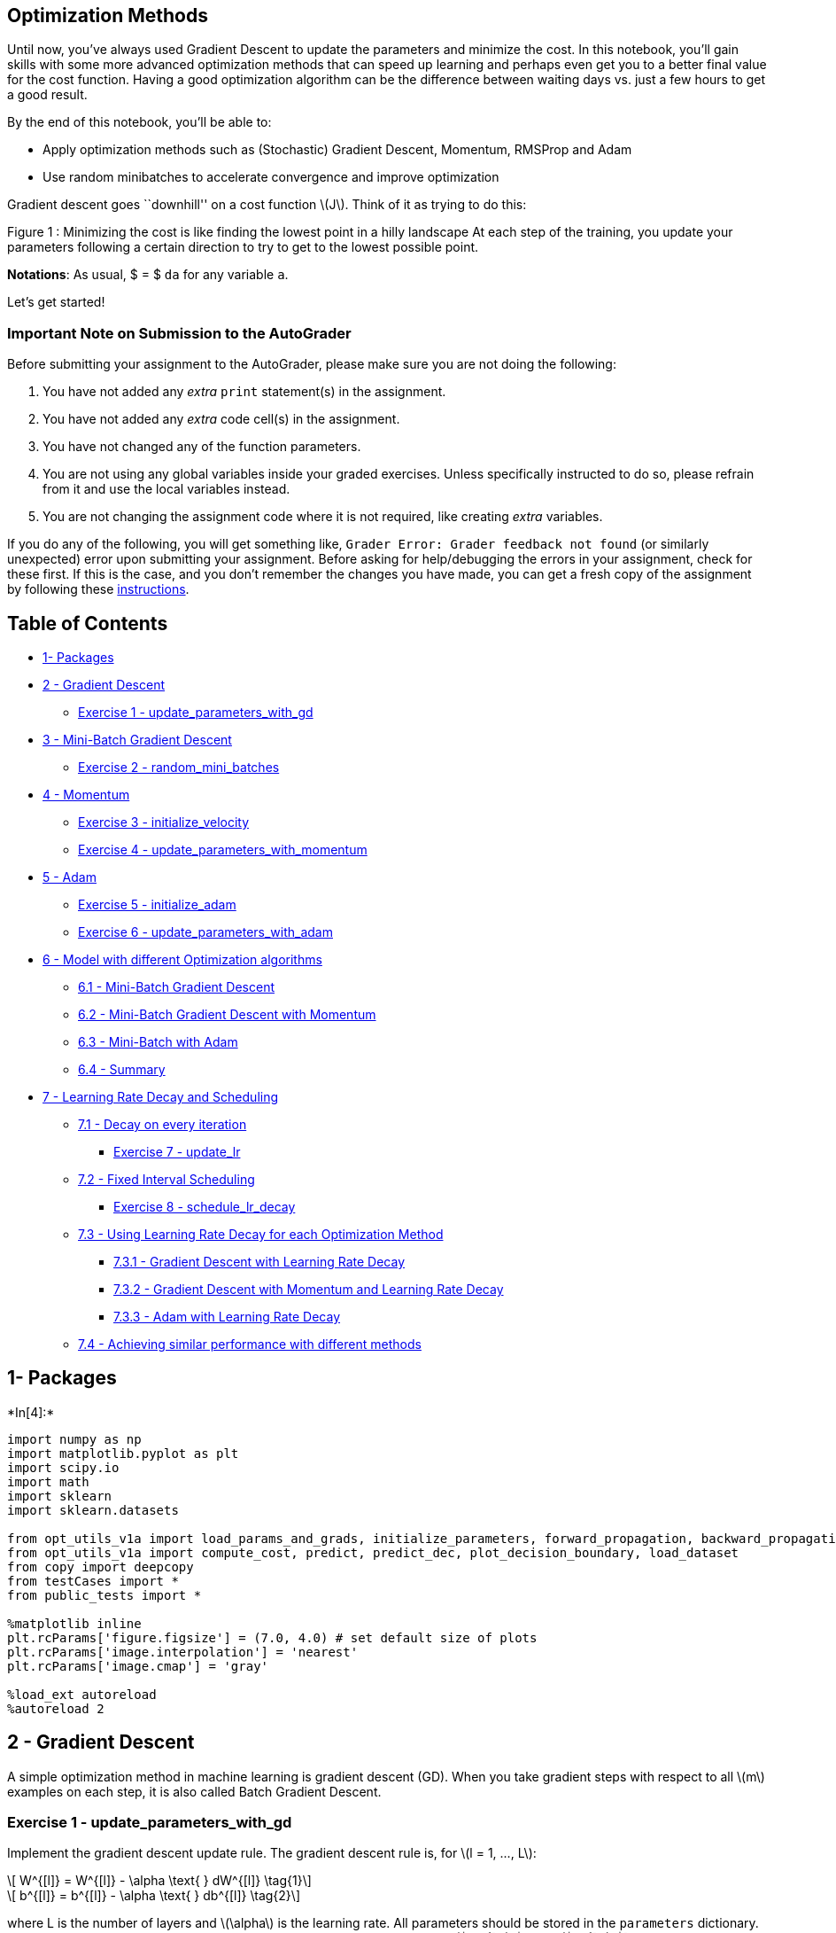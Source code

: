 == Optimization Methods

Until now, you’ve always used Gradient Descent to update the parameters
and minimize the cost. In this notebook, you’ll gain skills with some
more advanced optimization methods that can speed up learning and
perhaps even get you to a better final value for the cost function.
Having a good optimization algorithm can be the difference between
waiting days vs. just a few hours to get a good result.

By the end of this notebook, you’ll be able to:

* Apply optimization methods such as (Stochastic) Gradient Descent,
Momentum, RMSProp and Adam
* Use random minibatches to accelerate convergence and improve
optimization

Gradient descent goes ``downhill'' on a cost function latexmath:[$J$].
Think of it as trying to do this:

Figure 1 : Minimizing the cost is like finding the lowest point in a
hilly landscape At each step of the training, you update your parameters
following a certain direction to try to get to the lowest possible
point.

*Notations*: As usual, $ = $ `da` for any variable `a`.

Let’s get started!

=== Important Note on Submission to the AutoGrader

Before submitting your assignment to the AutoGrader, please make sure
you are not doing the following:

[arabic]
. You have not added any _extra_ `print` statement(s) in the assignment.
. You have not added any _extra_ code cell(s) in the assignment.
. You have not changed any of the function parameters.
. You are not using any global variables inside your graded exercises.
Unless specifically instructed to do so, please refrain from it and use
the local variables instead.
. You are not changing the assignment code where it is not required,
like creating _extra_ variables.

If you do any of the following, you will get something like,
`Grader Error: Grader feedback not found` (or similarly unexpected)
error upon submitting your assignment. Before asking for help/debugging
the errors in your assignment, check for these first. If this is the
case, and you don’t remember the changes you have made, you can get a
fresh copy of the assignment by following these
https://www.coursera.org/learn/deep-neural-network/supplement/QWEnZ/h-ow-to-refresh-your-workspace[instructions].

== Table of Contents

* link:#1[1- Packages]
* link:#2[2 - Gradient Descent]
** link:#ex-1[Exercise 1 - update_parameters_with_gd]
* link:#3[3 - Mini-Batch Gradient Descent]
** link:#ex-2[Exercise 2 - random_mini_batches]
* link:#4[4 - Momentum]
** link:#ex-3[Exercise 3 - initialize_velocity]
** link:#ex-4[Exercise 4 - update_parameters_with_momentum]
* link:#5[5 - Adam]
** link:#ex-5[Exercise 5 - initialize_adam]
** link:#ex-6[Exercise 6 - update_parameters_with_adam]
* link:#6[6 - Model with different Optimization algorithms]
** link:#6-1[6.1 - Mini-Batch Gradient Descent]
** link:#6-2[6.2 - Mini-Batch Gradient Descent with Momentum]
** link:#6-3[6.3 - Mini-Batch with Adam]
** link:#6-4[6.4 - Summary]
* link:#7[7 - Learning Rate Decay and Scheduling]
** link:#7-1[7.1 - Decay on every iteration]
*** link:#ex-7[Exercise 7 - update_lr]
** link:#7-2[7.2 - Fixed Interval Scheduling]
*** link:#ex-8[Exercise 8 - schedule_lr_decay]
** link:#7-3[7.3 - Using Learning Rate Decay for each Optimization
Method]
*** link:#7-3-1[7.3.1 - Gradient Descent with Learning Rate Decay]
*** link:#7-3-2[7.3.2 - Gradient Descent with Momentum and Learning Rate
Decay]
*** link:#7-3-3[7.3.3 - Adam with Learning Rate Decay]
** link:#7-4[7.4 - Achieving similar performance with different methods]

## 1- Packages


+*In[4]:*+
[source, ipython3]
----
import numpy as np
import matplotlib.pyplot as plt
import scipy.io
import math
import sklearn
import sklearn.datasets

from opt_utils_v1a import load_params_and_grads, initialize_parameters, forward_propagation, backward_propagation
from opt_utils_v1a import compute_cost, predict, predict_dec, plot_decision_boundary, load_dataset
from copy import deepcopy
from testCases import *
from public_tests import *

%matplotlib inline
plt.rcParams['figure.figsize'] = (7.0, 4.0) # set default size of plots
plt.rcParams['image.interpolation'] = 'nearest'
plt.rcParams['image.cmap'] = 'gray'

%load_ext autoreload
%autoreload 2
----

## 2 - Gradient Descent

A simple optimization method in machine learning is gradient descent
(GD). When you take gradient steps with respect to all latexmath:[$m$]
examples on each step, it is also called Batch Gradient Descent.

### Exercise 1 - update_parameters_with_gd

Implement the gradient descent update rule. The gradient descent rule
is, for latexmath:[$l = 1, ..., L$]:

[latexmath]
++++
\[ W^{[l]} = W^{[l]} - \alpha \text{ } dW^{[l]} \tag{1}\]
++++

[latexmath]
++++
\[ b^{[l]} = b^{[l]} - \alpha \text{ } db^{[l]} \tag{2}\]
++++

where L is the number of layers and latexmath:[$\alpha$] is the learning
rate. All parameters should be stored in the `parameters` dictionary.
Note that the iterator `l` starts at 1 in the `for` loop as the first
parameters are latexmath:[$W^{[1]}$] and latexmath:[$b^{[1]}$].


+*In[5]:*+
[source, ipython3]
----
# GRADED FUNCTION: update_parameters_with_gd

def update_parameters_with_gd(parameters, grads, learning_rate):
    """
    Update parameters using one step of gradient descent
    
    Arguments:
    parameters -- python dictionary containing your parameters to be updated:
                    parameters['W' + str(l)] = Wl
                    parameters['b' + str(l)] = bl
    grads -- python dictionary containing your gradients to update each parameters:
                    grads['dW' + str(l)] = dWl
                    grads['db' + str(l)] = dbl
    learning_rate -- the learning rate, scalar.
    
    Returns:
    parameters -- python dictionary containing your updated parameters 
    """
    L = len(parameters) // 2 # number of layers in the neural networks

    # Update rule for each parameter
    for l in range(1, L + 1):
        # (approx. 2 lines)
        # parameters["W" + str(l)] =  
        # parameters["b" + str(l)] = 
        # YOUR CODE STARTS HERE
        parameters["W" + str(l)] = parameters["W" + str(l)] -learning_rate*grads['dW' + str(l)]
        parameters["b" + str(l)] = parameters['b' + str(l)]-learning_rate*grads['db' + str(l)]
        
        # YOUR CODE ENDS HERE
    return parameters
----


+*In[6]:*+
[source, ipython3]
----
parameters, grads, learning_rate = update_parameters_with_gd_test_case()
learning_rate = 0.01
parameters = update_parameters_with_gd(parameters, grads, learning_rate)

print("W1 =\n" + str(parameters["W1"]))
print("b1 =\n" + str(parameters["b1"]))
print("W2 =\n" + str(parameters["W2"]))
print("b2 =\n" + str(parameters["b2"]))

update_parameters_with_gd_test(update_parameters_with_gd)
----


+*Out[6]:*+
----
W1 =
[[ 1.63312395 -0.61217855 -0.5339999 ]
 [-1.06196243  0.85396039 -2.3105546 ]]
b1 =
[[ 1.73978682]
 [-0.77021546]]
W2 =
[[ 0.32587637 -0.24814147]
 [ 1.47146563 -2.05746183]
 [-0.32772076 -0.37713775]]
b2 =
[[ 1.13773698]
 [-1.09301954]
 [-0.16397615]]
[92mAll tests passed
----

A variant of this is Stochastic Gradient Descent (SGD), which is
equivalent to mini-batch gradient descent, where each mini-batch has
just 1 example. The update rule that you have just implemented does not
change. What changes is that you would be computing gradients on just
one training example at a time, rather than on the whole training set.
The code examples below illustrate the difference between stochastic
gradient descent and (batch) gradient descent.

* *(Batch) Gradient Descent*:

[source,python]
----
X = data_input
Y = labels
m = X.shape[1]  # Number of training examples
parameters = initialize_parameters(layers_dims)
for i in range(0, num_iterations):
    # Forward propagation
    a, caches = forward_propagation(X, parameters)
    # Compute cost
    cost_total = compute_cost(a, Y)  # Cost for m training examples
    # Backward propagation
    grads = backward_propagation(a, caches, parameters)
    # Update parameters
    parameters = update_parameters(parameters, grads)
    # Compute average cost
    cost_avg = cost_total / m
        
----

* *Stochastic Gradient Descent*:

[source,python]
----
X = data_input
Y = labels
m = X.shape[1]  # Number of training examples
parameters = initialize_parameters(layers_dims)
for i in range(0, num_iterations):
    cost_total = 0
    for j in range(0, m):
        # Forward propagation
        a, caches = forward_propagation(X[:,j], parameters)
        # Compute cost
        cost_total += compute_cost(a, Y[:,j])  # Cost for one training example
        # Backward propagation
        grads = backward_propagation(a, caches, parameters)
        # Update parameters
        parameters = update_parameters(parameters, grads)
    # Compute average cost
    cost_avg = cost_total / m
----

In Stochastic Gradient Descent, you use only 1 training example before
updating the gradients. When the training set is large, SGD can be
faster. But the parameters will ``oscillate'' toward the minimum rather
than converge smoothly. Here’s what that looks like:

Figure 1 : SGD vs GD ``+'' denotes a minimum of the cost. SGD leads to
many oscillations to reach convergence, but each step is a lot faster to
compute for SGD than it is for GD, as it uses only one training example
(vs. the whole batch for GD).

*Note* also that implementing SGD requires 3 for-loops in total: 1. Over
the number of iterations 2. Over the latexmath:[$m$] training examples
3. Over the layers (to update all parameters, from
latexmath:[$(W^{[1]},b^{[1]})$] to latexmath:[$(W^{[L]},b^{[L]})$])

In practice, you’ll often get faster results if you don’t use the entire
training set, or just one training example, to perform each update.
Mini-batch gradient descent uses an intermediate number of examples for
each step. With mini-batch gradient descent, you loop over the
mini-batches instead of looping over individual training examples.

Figure 2 : SGD vs Mini-Batch GD ``+'' denotes a minimum of the cost.
Using mini-batches in your optimization algorithm often leads to faster
optimization.

## 3 - Mini-Batch Gradient Descent

Now you’ll build some mini-batches from the training set (X, Y).

There are two steps: - *Shuffle*: Create a shuffled version of the
training set (X, Y) as shown below. Each column of X and Y represents a
training example. Note that the random shuffling is done synchronously
between X and Y. Such that after the shuffling the latexmath:[$i^{th}$]
column of X is the example corresponding to the latexmath:[$i^{th}$]
label in Y. The shuffling step ensures that examples will be split
randomly into different mini-batches.

* *Partition*: Partition the shuffled (X, Y) into mini-batches of size
`mini_batch_size` (here 64). Note that the number of training examples
is not always divisible by `mini_batch_size`. The last mini batch might
be smaller, but you don’t need to worry about this. When the final
mini-batch is smaller than the full `mini_batch_size`, it will look like
this:

### Exercise 2 - random_mini_batches

Implement `random_mini_batches`. The shuffling part has already been
coded for you! To help with the partitioning step, you’ve been provided
the following code that selects the indexes for the latexmath:[$1^{st}$]
and latexmath:[$2^{nd}$] mini-batches:

[source,python]
----
first_mini_batch_X = shuffled_X[:, 0 : mini_batch_size]
second_mini_batch_X = shuffled_X[:, mini_batch_size : 2 * mini_batch_size]
...
----

Note that the last mini-batch might end up smaller than
`mini_batch_size=64`. Let latexmath:[$\lfloor s \rfloor$] represents
latexmath:[$s$] rounded down to the nearest integer (this is
`math.floor(s)` in Python). If the total number of examples is not a
multiple of `mini_batch_size=64` then there will be
latexmath:[$\left\lfloor \frac{m}{mini\_batch\_size}\right\rfloor$]
mini-batches with a full 64 examples, and the number of examples in the
final mini-batch will be
latexmath:[$\left(m-mini_\_batch_\_size \times \left\lfloor \frac{m}{mini\_batch\_size}\right\rfloor\right)$].

*Hint:*

[latexmath]
++++
\[mini\_batch\_X = shuffled\_X[:, i : j]\]
++++

Think of a way in which you can use the for loop variable `k` help you
increment `i` and `j` in multiples of mini_batch_size.

As an example, if you want to increment in multiples of 3, you could the
following:

[source,python]
----
n = 3
for k in (0 , 5):
    print(k * n)
----


+*In[11]:*+
[source, ipython3]
----
# GRADED FUNCTION: random_mini_batches

def random_mini_batches(X, Y, mini_batch_size = 64, seed = 0):
    """
    Creates a list of random minibatches from (X, Y)
    
    Arguments:
    X -- input data, of shape (input size, number of examples)
    Y -- true "label" vector (1 for blue dot / 0 for red dot), of shape (1, number of examples)
    mini_batch_size -- size of the mini-batches, integer
    
    Returns:
    mini_batches -- list of synchronous (mini_batch_X, mini_batch_Y)
    """
    
    np.random.seed(seed)            # To make your "random" minibatches the same as ours
    m = X.shape[1]                  # number of training examples
    mini_batches = []
        
    # Step 1: Shuffle (X, Y)
    permutation = list(np.random.permutation(m))
    shuffled_X = X[:, permutation]
    shuffled_Y = Y[:, permutation].reshape((1, m))
    
    inc = mini_batch_size

    # Step 2 - Partition (shuffled_X, shuffled_Y).
    # Cases with a complete mini batch size only i.e each of 64 examples.
    num_complete_minibatches = math.floor(m / mini_batch_size) # number of mini batches of size mini_batch_size in your partitionning
    for k in range(0, num_complete_minibatches):
        # (approx. 2 lines)
        # mini_batch_X =  
        # mini_batch_Y =
        # YOUR CODE STARTS HERE
        mini_batch_X = shuffled_X[:,(k*inc):((k+1)*inc)] 
        mini_batch_Y = shuffled_Y[:,(k*inc):((k+1)*inc)]
        
        # YOUR CODE ENDS HERE
        mini_batch = (mini_batch_X, mini_batch_Y)
        mini_batches.append(mini_batch)
    
    # For handling the end case (last mini-batch < mini_batch_size i.e less than 64)
    if m % mini_batch_size != 0:
        #(approx. 2 lines)
        # mini_batch_X =
        # mini_batch_Y =
        # YOUR CODE STARTS HERE
        mini_batch_X = shuffled_X[:,inc*(num_complete_minibatches):m]
        mini_batch_Y = shuffled_Y[:,inc*(num_complete_minibatches):m]
        # YOUR CODE ENDS HERE
        mini_batch = (mini_batch_X, mini_batch_Y)
        mini_batches.append(mini_batch)
    
    return mini_batches
----


+*In[12]:*+
[source, ipython3]
----
np.random.seed(1)
mini_batch_size = 64
nx = 12288
m = 148
X = np.array([x for x in range(nx * m)]).reshape((m, nx)).T
Y = np.random.randn(1, m) < 0.5

mini_batches = random_mini_batches(X, Y, mini_batch_size)
n_batches = len(mini_batches)

assert n_batches == math.ceil(m / mini_batch_size), f"Wrong number of mini batches. {n_batches} != {math.ceil(m / mini_batch_size)}"
for k in range(n_batches - 1):
    assert mini_batches[k][0].shape == (nx, mini_batch_size), f"Wrong shape in {k} mini batch for X"
    assert mini_batches[k][1].shape == (1, mini_batch_size), f"Wrong shape in {k} mini batch for Y"
    assert np.sum(np.sum(mini_batches[k][0] - mini_batches[k][0][0], axis=0)) == ((nx * (nx - 1) / 2 ) * mini_batch_size), "Wrong values. It happens if the order of X rows(features) changes"
if ( m % mini_batch_size > 0):
    assert mini_batches[n_batches - 1][0].shape == (nx, m % mini_batch_size), f"Wrong shape in the last minibatch. {mini_batches[n_batches - 1][0].shape} != {(nx, m % mini_batch_size)}"

assert np.allclose(mini_batches[0][0][0][0:3], [294912,  86016, 454656]), "Wrong values. Check the indexes used to form the mini batches"
assert np.allclose(mini_batches[-1][0][-1][0:3], [1425407, 1769471, 897023]), "Wrong values. Check the indexes used to form the mini batches"

print("\033[92mAll tests passed!")
----


+*Out[12]:*+
----
[92mAll tests passed!
----


+*In[13]:*+
[source, ipython3]
----
t_X, t_Y, mini_batch_size = random_mini_batches_test_case()
mini_batches = random_mini_batches(t_X, t_Y, mini_batch_size)

print ("shape of the 1st mini_batch_X: " + str(mini_batches[0][0].shape))
print ("shape of the 2nd mini_batch_X: " + str(mini_batches[1][0].shape))
print ("shape of the 3rd mini_batch_X: " + str(mini_batches[2][0].shape))
print ("shape of the 1st mini_batch_Y: " + str(mini_batches[0][1].shape))
print ("shape of the 2nd mini_batch_Y: " + str(mini_batches[1][1].shape)) 
print ("shape of the 3rd mini_batch_Y: " + str(mini_batches[2][1].shape))
print ("mini batch sanity check: " + str(mini_batches[0][0][0][0:3]))

random_mini_batches_test(random_mini_batches)
----


+*Out[13]:*+
----
shape of the 1st mini_batch_X: (12288, 64)
shape of the 2nd mini_batch_X: (12288, 64)
shape of the 3rd mini_batch_X: (12288, 20)
shape of the 1st mini_batch_Y: (1, 64)
shape of the 2nd mini_batch_Y: (1, 64)
shape of the 3rd mini_batch_Y: (1, 20)
mini batch sanity check: [ 0.90085595 -0.7612069   0.2344157 ]
[92m All tests passed.
----

*What you should remember*: - Shuffling and Partitioning are the two
steps required to build mini-batches - Powers of two are often chosen to
be the mini-batch size, e.g., 16, 32, 64, 128.

## 4 - Momentum

Because mini-batch gradient descent makes a parameter update after
seeing just a subset of examples, the direction of the update has some
variance, and so the path taken by mini-batch gradient descent will
``oscillate'' toward convergence. Using momentum can reduce these
oscillations.

Momentum takes into account the past gradients to smooth out the update.
The `direction' of the previous gradients is stored in the variable
latexmath:[$v$]. Formally, this will be the exponentially weighted
average of the gradient on previous steps. You can also think of
latexmath:[$v$] as the ``velocity'' of a ball rolling downhill, building
up speed (and momentum) according to the direction of the gradient/slope
of the hill.

Figure 3 : The red arrows show the direction taken by one step of
mini-batch gradient descent with momentum. The blue points show the
direction of the gradient (with respect to the current mini-batch) on
each step. Rather than just following the gradient, the gradient is
allowed to influence latexmath:[$v$] and then take a step in the
direction of latexmath:[$v$].

 +
### Exercise 3 - initialize_velocity Initialize the velocity. The
velocity, latexmath:[$v$], is a python dictionary that needs to be
initialized with arrays of zeros. Its keys are the same as those in the
`grads` dictionary, that is: for latexmath:[$l =1,...,L$]:

[source,python]
----
v["dW" + str(l)] = ... #(numpy array of zeros with the same shape as parameters["W" + str(l)])
v["db" + str(l)] = ... #(numpy array of zeros with the same shape as parameters["b" + str(l)])
----

*Note* that the iterator l starts at 1 in the for loop as the first
parameters are v[``dW1''] and v[``db1''] (that’s a ``one'' on the
superscript).


+*In[22]:*+
[source, ipython3]
----
# GRADED FUNCTION: initialize_velocity

def initialize_velocity(parameters):
    """
    Initializes the velocity as a python dictionary with:
                - keys: "dW1", "db1", ..., "dWL", "dbL" 
                - values: numpy arrays of zeros of the same shape as the corresponding gradients/parameters.
    Arguments:
    parameters -- python dictionary containing your parameters.
                    parameters['W' + str(l)] = Wl
                    parameters['b' + str(l)] = bl
    
    Returns:
    v -- python dictionary containing the current velocity.
                    v['dW' + str(l)] = velocity of dWl
                    v['db' + str(l)] = velocity of dbl
    """
    
    L = len(parameters) // 2 # number of layers in the neural networks
    v = {}
    
    # Initialize velocity
    for l in range(1, L + 1):
        # (approx. 2 lines)
        # v["dW" + str(l)] =
        # v["db" + str(l)] =
        # YOUR CODE STARTS HERE
        v["dW" + str(l)] = np.zeros((parameters['W' + str(l)].shape[0],parameters['W' + str(l)].shape[1]))
        v["db" + str(l)] = np.zeros((parameters['b' + str(l)].shape[0],parameters['b' + str(l)].shape[1]))
        
        # YOUR CODE ENDS HERE
        
    return v
----


+*In[23]:*+
[source, ipython3]
----
parameters = initialize_velocity_test_case()

v = initialize_velocity(parameters)
print("v[\"dW1\"] =\n" + str(v["dW1"]))
print("v[\"db1\"] =\n" + str(v["db1"]))
print("v[\"dW2\"] =\n" + str(v["dW2"]))
print("v[\"db2\"] =\n" + str(v["db2"]))

initialize_velocity_test(initialize_velocity)
----


+*Out[23]:*+
----
v["dW1"] =
[[0. 0.]
 [0. 0.]
 [0. 0.]]
v["db1"] =
[[0.]
 [0.]
 [0.]]
v["dW2"] =
[[0. 0. 0.]
 [0. 0. 0.]
 [0. 0. 0.]]
v["db2"] =
[[0.]
 [0.]
 [0.]]
[92m All tests passed.
----

 +
### Exercise 4 - update_parameters_with_momentum

Now, implement the parameters update with momentum. The momentum update
rule is, for latexmath:[$l = 1, ..., L$]:

[latexmath]
++++
\[ \begin{cases}
v_{dW^{[l]}} = \beta v_{dW^{[l]}} + (1 - \beta) dW^{[l]} \\
W^{[l]} = W^{[l]} - \alpha v_{dW^{[l]}}
\end{cases}\tag{3}\]
++++

[latexmath]
++++
\[\begin{cases}
v_{db^{[l]}} = \beta v_{db^{[l]}} + (1 - \beta) db^{[l]} \\
b^{[l]} = b^{[l]} - \alpha v_{db^{[l]}} 
\end{cases}\tag{4}\]
++++

where L is the number of layers, latexmath:[$\beta$] is the momentum and
latexmath:[$\alpha$] is the learning rate. All parameters should be
stored in the `parameters` dictionary. Note that the iterator `l` starts
at 1 in the `for` loop as the first parameters are latexmath:[$W^{[1]}$]
and latexmath:[$b^{[1]}$] (that’s a ``one'' on the superscript).


+*In[24]:*+
[source, ipython3]
----
# GRADED FUNCTION: update_parameters_with_momentum

def update_parameters_with_momentum(parameters, grads, v, beta, learning_rate):
    """
    Update parameters using Momentum
    
    Arguments:
    parameters -- python dictionary containing your parameters:
                    parameters['W' + str(l)] = Wl
                    parameters['b' + str(l)] = bl
    grads -- python dictionary containing your gradients for each parameters:
                    grads['dW' + str(l)] = dWl
                    grads['db' + str(l)] = dbl
    v -- python dictionary containing the current velocity:
                    v['dW' + str(l)] = ...
                    v['db' + str(l)] = ...
    beta -- the momentum hyperparameter, scalar
    learning_rate -- the learning rate, scalar
    
    Returns:
    parameters -- python dictionary containing your updated parameters 
    v -- python dictionary containing your updated velocities
    """

    L = len(parameters) // 2 # number of layers in the neural networks
    
    # Momentum update for each parameter
    for l in range(1, L + 1):
        
        # (approx. 4 lines)
        # compute velocities
        # v["dW" + str(l)] = ...
        # v["db" + str(l)] = ...
        # update parameters
        # parameters["W" + str(l)] = ...
        # parameters["b" + str(l)] = ...
        # YOUR CODE STARTS HERE
        
        v["dW" + str(l)] = beta*v["dW" + str(l)]+(1-beta)*grads['dW' + str(l)]
        v["db" + str(l)] = beta*v["db" + str(l)]+(1-beta)*grads['db' + str(l)]
        
        parameters["W" + str(l)] = parameters["W" + str(l)]-learning_rate*v["dW" + str(l)]
        parameters["b" + str(l)] = parameters["b" + str(l)]-learning_rate*v["db" + str(l)]
        # YOUR CODE ENDS HERE
        
    return parameters, v
----


+*In[25]:*+
[source, ipython3]
----
parameters, grads, v = update_parameters_with_momentum_test_case()

parameters, v = update_parameters_with_momentum(parameters, grads, v, beta = 0.9, learning_rate = 0.01)
print("W1 = \n" + str(parameters["W1"]))
print("b1 = \n" + str(parameters["b1"]))
print("W2 = \n" + str(parameters["W2"]))
print("b2 = \n" + str(parameters["b2"]))
print("v[\"dW1\"] = \n" + str(v["dW1"]))
print("v[\"db1\"] = \n" + str(v["db1"]))
print("v[\"dW2\"] = \n" + str(v["dW2"]))
print("v[\"db2\"] = v" + str(v["db2"]))

update_parameters_with_momentum_test(update_parameters_with_momentum)
----


+*Out[25]:*+
----
W1 = 
[[ 1.62522322 -0.61179863 -0.52875457]
 [-1.071868    0.86426291 -2.30244029]]
b1 = 
[[ 1.74430927]
 [-0.76210776]]
W2 = 
[[ 0.31972282 -0.24924749]
 [ 1.46304371 -2.05987282]
 [-0.32294756 -0.38336269]]
b2 = 
[[ 1.1341662 ]
 [-1.09920409]
 [-0.171583  ]]
v["dW1"] = 
[[-0.08778584  0.00422137  0.05828152]
 [-0.11006192  0.11447237  0.09015907]]
v["db1"] = 
[[0.05024943]
 [0.09008559]]
v["dW2"] = 
[[-0.06837279 -0.01228902]
 [-0.09357694 -0.02678881]
 [ 0.05303555 -0.06916608]]
v["db2"] = v[[-0.03967535]
 [-0.06871727]
 [-0.08452056]]
[92m All tests passed.
----

*Note that*: - The velocity is initialized with zeros. So the algorithm
will take a few iterations to ``build up'' velocity and start to take
bigger steps. - If latexmath:[$\beta = 0$], then this just becomes
standard gradient descent without momentum.

*How do you choose latexmath:[$\beta$]?*

* The larger the momentum latexmath:[$\beta$] is, the smoother the
update, because it takes the past gradients into account more. But if
latexmath:[$\beta$] is too big, it could also smooth out the updates too
much.
* Common values for latexmath:[$\beta$] range from 0.8 to 0.999. If you
don’t feel inclined to tune this, latexmath:[$\beta = 0.9$] is often a
reasonable default.
* Tuning the optimal latexmath:[$\beta$] for your model might require
trying several values to see what works best in terms of reducing the
value of the cost function latexmath:[$J$].

*What you should remember*: - Momentum takes past gradients into account
to smooth out the steps of gradient descent. It can be applied with
batch gradient descent, mini-batch gradient descent or stochastic
gradient descent. - You have to tune a momentum hyperparameter
latexmath:[$\beta$] and a learning rate latexmath:[$\alpha$].

 +
## 5 - Adam

Adam is one of the most effective optimization algorithms for training
neural networks. It combines ideas from RMSProp (described in lecture)
and Momentum.

*How does Adam work?* 1. It calculates an exponentially weighted average
of past gradients, and stores it in variables latexmath:[$v$] (before
bias correction) and latexmath:[$v^{corrected}$] (with bias correction).
2. It calculates an exponentially weighted average of the squares of the
past gradients, and stores it in variables latexmath:[$s$] (before bias
correction) and latexmath:[$s^{corrected}$] (with bias correction). 3.
It updates parameters in a direction based on combining information from
``1'' and ``2''.

The update rule is, for latexmath:[$l = 1, ..., L$]:

[latexmath]
++++
\[\begin{cases}
v_{dW^{[l]}} = \beta_1 v_{dW^{[l]}} + (1 - \beta_1) \frac{\partial \mathcal{J} }{ \partial W^{[l]} } \\
v^{corrected}_{dW^{[l]}} = \frac{v_{dW^{[l]}}}{1 - (\beta_1)^t} \\
s_{dW^{[l]}} = \beta_2 s_{dW^{[l]}} + (1 - \beta_2) (\frac{\partial \mathcal{J} }{\partial W^{[l]} })^2 \\
s^{corrected}_{dW^{[l]}} = \frac{s_{dW^{[l]}}}{1 - (\beta_2)^t} \\
W^{[l]} = W^{[l]} - \alpha \frac{v^{corrected}_{dW^{[l]}}}{\sqrt{s^{corrected}_{dW^{[l]}}} + \varepsilon}
\end{cases}\]
++++
where: - t counts the number of steps taken of Adam - L is the number of
layers - latexmath:[$\beta_1$] and latexmath:[$\beta_2$] are
hyperparameters that control the two exponentially weighted averages. -
latexmath:[$\alpha$] is the learning rate - latexmath:[$\varepsilon$] is
a very small number to avoid dividing by zero

As usual, all parameters are stored in the `parameters` dictionary

 +
### Exercise 5 - initialize_adam

Initialize the Adam variables latexmath:[$v, s$] which keep track of the
past information.

*Instruction*: The variables latexmath:[$v, s$] are python dictionaries
that need to be initialized with arrays of zeros. Their keys are the
same as for `grads`, that is: for latexmath:[$l = 1, ..., L$]:

[source,python]
----
v["dW" + str(l)] = ... #(numpy array of zeros with the same shape as parameters["W" + str(l)])
v["db" + str(l)] = ... #(numpy array of zeros with the same shape as parameters["b" + str(l)])
s["dW" + str(l)] = ... #(numpy array of zeros with the same shape as parameters["W" + str(l)])
s["db" + str(l)] = ... #(numpy array of zeros with the same shape as parameters["b" + str(l)])
----


+*In[28]:*+
[source, ipython3]
----
# GRADED FUNCTION: initialize_adam

def initialize_adam(parameters) :
    """
    Initializes v and s as two python dictionaries with:
                - keys: "dW1", "db1", ..., "dWL", "dbL" 
                - values: numpy arrays of zeros of the same shape as the corresponding gradients/parameters.
    
    Arguments:
    parameters -- python dictionary containing your parameters.
                    parameters["W" + str(l)] = Wl
                    parameters["b" + str(l)] = bl
    
    Returns: 
    v -- python dictionary that will contain the exponentially weighted average of the gradient. Initialized with zeros.
                    v["dW" + str(l)] = ...
                    v["db" + str(l)] = ...
    s -- python dictionary that will contain the exponentially weighted average of the squared gradient. Initialized with zeros.
                    s["dW" + str(l)] = ...
                    s["db" + str(l)] = ...

    """
    
    L = len(parameters) // 2 # number of layers in the neural networks
    v = {}
    s = {}
    
    # Initialize v, s. Input: "parameters". Outputs: "v, s".
    for l in range(1, L + 1):
    # (approx. 4 lines)
        # v["dW" + str(l)] = ...
        # v["db" + str(l)] = ...
        # s["dW" + str(l)] = ...
        # s["db" + str(l)] = ...
    # YOUR CODE STARTS HERE
        v["dW" + str(l)] = np.zeros((parameters['W' + str(l)].shape[0],parameters['W' + str(l)].shape[1])) 
        v["db" + str(l)] = np.zeros((parameters['b' + str(l)].shape[0],parameters['b' + str(l)].shape[1]))
        s["dW" + str(l)] = np.zeros((parameters['W' + str(l)].shape[0],parameters['W' + str(l)].shape[1]))
        s["db" + str(l)] = np.zeros((parameters['b' + str(l)].shape[0],parameters['b' + str(l)].shape[1]))
    
    # YOUR CODE ENDS HERE
    
    return v, s
----


+*In[29]:*+
[source, ipython3]
----
parameters = initialize_adam_test_case()

v, s = initialize_adam(parameters)
print("v[\"dW1\"] = \n" + str(v["dW1"]))
print("v[\"db1\"] = \n" + str(v["db1"]))
print("v[\"dW2\"] = \n" + str(v["dW2"]))
print("v[\"db2\"] = \n" + str(v["db2"]))
print("s[\"dW1\"] = \n" + str(s["dW1"]))
print("s[\"db1\"] = \n" + str(s["db1"]))
print("s[\"dW2\"] = \n" + str(s["dW2"]))
print("s[\"db2\"] = \n" + str(s["db2"]))

initialize_adam_test(initialize_adam)
----


+*Out[29]:*+
----
v["dW1"] = 
[[0. 0. 0.]
 [0. 0. 0.]]
v["db1"] = 
[[0.]
 [0.]]
v["dW2"] = 
[[0. 0.]
 [0. 0.]
 [0. 0.]]
v["db2"] = 
[[0.]
 [0.]
 [0.]]
s["dW1"] = 
[[0. 0. 0.]
 [0. 0. 0.]]
s["db1"] = 
[[0.]
 [0.]]
s["dW2"] = 
[[0. 0.]
 [0. 0.]
 [0. 0.]]
s["db2"] = 
[[0.]
 [0.]
 [0.]]
[92m All tests passed.
----

 +
### Exercise 6 - update_parameters_with_adam

Now, implement the parameters update with Adam. Recall the general
update rule is, for latexmath:[$l = 1, ..., L$]:

[latexmath]
++++
\[\begin{cases}
v_{dW^{[l]}} = \beta_1 v_{dW^{[l]}} + (1 - \beta_1) \frac{\partial \mathcal{J} }{ \partial W^{[l]} } \\
v^{corrected}_{dW^{[l]}} = \frac{v_{dW^{[l]}}}{1 - (\beta_1)^t} \\
s_{dW^{[l]}} = \beta_2 s_{dW^{[l]}} + (1 - \beta_2) (\frac{\partial \mathcal{J} }{\partial W^{[l]} })^2 \\
s^{corrected}_{dW^{[l]}} = \frac{s_{dW^{[l]}}}{1 - (\beta_2)^t} \\
W^{[l]} = W^{[l]} - \alpha \frac{v^{corrected}_{dW^{[l]}}}{\sqrt{s^{corrected}_{dW^{[l]}}} + \varepsilon}
\end{cases}\]
++++

*Note* that the iterator `l` starts at 1 in the `for` loop as the first
parameters are latexmath:[$W^{[1]}$] and latexmath:[$b^{[1]}$].


+*In[32]:*+
[source, ipython3]
----
# GRADED FUNCTION: update_parameters_with_adam

def update_parameters_with_adam(parameters, grads, v, s, t, learning_rate = 0.01,
                                beta1 = 0.9, beta2 = 0.999,  epsilon = 1e-8):
    """
    Update parameters using Adam
    
    Arguments:
    parameters -- python dictionary containing your parameters:
                    parameters['W' + str(l)] = Wl
                    parameters['b' + str(l)] = bl
    grads -- python dictionary containing your gradients for each parameters:
                    grads['dW' + str(l)] = dWl
                    grads['db' + str(l)] = dbl
    v -- Adam variable, moving average of the first gradient, python dictionary
    s -- Adam variable, moving average of the squared gradient, python dictionary
    t -- Adam variable, counts the number of taken steps
    learning_rate -- the learning rate, scalar.
    beta1 -- Exponential decay hyperparameter for the first moment estimates 
    beta2 -- Exponential decay hyperparameter for the second moment estimates 
    epsilon -- hyperparameter preventing division by zero in Adam updates

    Returns:
    parameters -- python dictionary containing your updated parameters 
    v -- Adam variable, moving average of the first gradient, python dictionary
    s -- Adam variable, moving average of the squared gradient, python dictionary
    """
    
    L = len(parameters) // 2                 # number of layers in the neural networks
    v_corrected = {}                         # Initializing first moment estimate, python dictionary
    s_corrected = {}                         # Initializing second moment estimate, python dictionary
    
    # Perform Adam update on all parameters
    for l in range(1, L + 1):
        # Moving average of the gradients. Inputs: "v, grads, beta1". Output: "v".
        # (approx. 2 lines)
        # v["dW" + str(l)] = ...
        # v["db" + str(l)] = ...
        # YOUR CODE STARTS HERE
        v["dW" + str(l)] = beta1*v["dW" + str(l)]+(1-beta1)*grads['dW' + str(l)]
        v["db" + str(l)] = beta1*v["db" + str(l)]+(1-beta1)*grads['db' + str(l)] 
        
        # YOUR CODE ENDS HERE

        # Compute bias-corrected first moment estimate. Inputs: "v, beta1, t". Output: "v_corrected".
        # (approx. 2 lines)
        # v_corrected["dW" + str(l)] = ...
        # v_corrected["db" + str(l)] = ...
        # YOUR CODE STARTS HERE
        v_corrected["dW" + str(l)] = v["dW" + str(l)]/(1-beta1**t)
        v_corrected["db" + str(l)] = v["db" + str(l)]/(1-beta1**t)
        
        # YOUR CODE ENDS HERE

        # Moving average of the squared gradients. Inputs: "s, grads, beta2". Output: "s".
        #(approx. 2 lines)
        # s["dW" + str(l)] = ...
        # s["db" + str(l)] = ...
        # YOUR CODE STARTS HERE
        s["dW" + str(l)] = beta2*s["dW" + str(l)]+(1-beta2)*((grads['dW' + str(l)])**2)
        s["db" + str(l)] = beta2*s["db" + str(l)]+(1-beta2)*((grads['db' + str(l)])**2)
        
        # YOUR CODE ENDS HERE

        # Compute bias-corrected second raw moment estimate. Inputs: "s, beta2, t". Output: "s_corrected".
        # (approx. 2 lines)
        # s_corrected["dW" + str(l)] = ...
        # s_corrected["db" + str(l)] = ...
        # YOUR CODE STARTS HERE
        s_corrected["dW" + str(l)] = s["dW" + str(l)]/(1-beta2**t)
        s_corrected["db" + str(l)] = s["db" + str(l)]/(1-beta2**t)
        
        # YOUR CODE ENDS HERE

        # Update parameters. Inputs: "parameters, learning_rate, v_corrected, s_corrected, epsilon". Output: "parameters".
        # (approx. 2 lines)
        # parameters["W" + str(l)] = ...
        # parameters["b" + str(l)] = ...
        # YOUR CODE STARTS HERE
        parameters["W" + str(l)] = parameters["W" + str(l)]-learning_rate*v_corrected["dW" + str(l)]/(np.sqrt(s_corrected["dW" + str(l)])+epsilon)
        parameters["b" + str(l)] = parameters["b" + str(l)]-learning_rate*v_corrected["db" + str(l)]/(np.sqrt(s_corrected["db" + str(l)])+epsilon)
        
        # YOUR CODE ENDS HERE

    return parameters, v, s, v_corrected, s_corrected
----


+*In[33]:*+
[source, ipython3]
----
parametersi, grads, vi, si, t, learning_rate, beta1, beta2, epsilon = update_parameters_with_adam_test_case()

parameters, v, s, vc, sc  = update_parameters_with_adam(parametersi, grads, vi, si, t, learning_rate, beta1, beta2, epsilon)
print(f"W1 = \n{parameters['W1']}")
print(f"W2 = \n{parameters['W2']}")
print(f"b1 = \n{parameters['b1']}")
print(f"b2 = \n{parameters['b2']}")

update_parameters_with_adam_test(update_parameters_with_adam)

----


+*Out[33]:*+
----
W1 = 
[[ 1.63937725 -0.62327448 -0.54308727]
 [-1.0578897   0.85032154 -2.31657668]]
W2 = 
[[ 0.33400549 -0.23563857]
 [ 1.47715417 -2.04561842]
 [-0.33729882 -0.36908457]]
b1 = 
[[ 1.72995096]
 [-0.7762447 ]]
b2 = 
[[ 1.14852557]
 [-1.08492339]
 [-0.15740527]]
[92mAll tests passed
----

*Expected values:*

....
W1 = 
[[ 1.63937725 -0.62327448 -0.54308727]
 [-1.0578897   0.85032154 -2.31657668]]
W2 = 
[[ 0.33400549 -0.23563857]
 [ 1.47715417 -2.04561842]
 [-0.33729882 -0.36908457]]
b1 = 
[[ 1.72995096]
 [-0.7762447 ]]
b2 = 
[[ 1.14852557]
 [-1.08492339]
 [-0.15740527]]
....

You now have three working optimization algorithms (mini-batch gradient
descent, Momentum, Adam). Let’s implement a model with each of these
optimizers and observe the difference.

 +
## 6 - Model with different Optimization algorithms

Below, you’ll use the following ``moons'' dataset to test the different
optimization methods. (The dataset is named ``moons'' because the data
from each of the two classes looks a bit like a crescent-shaped moon.)


+*In[35]:*+
[source, ipython3]
----
train_X, train_Y = load_dataset()
----


+*Out[35]:*+
----
![png](output_33_0.png)
----

A 3-layer neural network has already been implemented for you! You’ll
train it with: - Mini-batch *Gradient Descent*: it will call your
function: - `update_parameters_with_gd()` - Mini-batch *Momentum*: it
will call your functions: - `initialize_velocity()` and
`update_parameters_with_momentum()` - Mini-batch *Adam*: it will call
your functions: - `initialize_adam()` and
`update_parameters_with_adam()`


+*In[36]:*+
[source, ipython3]
----
def model(X, Y, layers_dims, optimizer, learning_rate = 0.0007, mini_batch_size = 64, beta = 0.9,
          beta1 = 0.9, beta2 = 0.999,  epsilon = 1e-8, num_epochs = 5000, print_cost = True):
    """
    3-layer neural network model which can be run in different optimizer modes.
    
    Arguments:
    X -- input data, of shape (2, number of examples)
    Y -- true "label" vector (1 for blue dot / 0 for red dot), of shape (1, number of examples)
    optimizer -- the optimizer to be passed, gradient descent, momentum or adam
    layers_dims -- python list, containing the size of each layer
    learning_rate -- the learning rate, scalar.
    mini_batch_size -- the size of a mini batch
    beta -- Momentum hyperparameter
    beta1 -- Exponential decay hyperparameter for the past gradients estimates 
    beta2 -- Exponential decay hyperparameter for the past squared gradients estimates 
    epsilon -- hyperparameter preventing division by zero in Adam updates
    num_epochs -- number of epochs
    print_cost -- True to print the cost every 1000 epochs

    Returns:
    parameters -- python dictionary containing your updated parameters 
    """

    L = len(layers_dims)             # number of layers in the neural networks
    costs = []                       # to keep track of the cost
    t = 0                            # initializing the counter required for Adam update
    seed = 10                        # For grading purposes, so that your "random" minibatches are the same as ours
    m = X.shape[1]                   # number of training examples
    
    # Initialize parameters
    parameters = initialize_parameters(layers_dims)

    # Initialize the optimizer
    if optimizer == "gd":
        pass # no initialization required for gradient descent
    elif optimizer == "momentum":
        v = initialize_velocity(parameters)
    elif optimizer == "adam":
        v, s = initialize_adam(parameters)
    
    # Optimization loop
    for i in range(num_epochs):
        
        # Define the random minibatches. We increment the seed to reshuffle differently the dataset after each epoch
        seed = seed + 1
        minibatches = random_mini_batches(X, Y, mini_batch_size, seed)
        cost_total = 0
        
        for minibatch in minibatches:

            # Select a minibatch
            (minibatch_X, minibatch_Y) = minibatch

            # Forward propagation
            a3, caches = forward_propagation(minibatch_X, parameters)

            # Compute cost and add to the cost total
            cost_total += compute_cost(a3, minibatch_Y)

            # Backward propagation
            grads = backward_propagation(minibatch_X, minibatch_Y, caches)

            # Update parameters
            if optimizer == "gd":
                parameters = update_parameters_with_gd(parameters, grads, learning_rate)
            elif optimizer == "momentum":
                parameters, v = update_parameters_with_momentum(parameters, grads, v, beta, learning_rate)
            elif optimizer == "adam":
                t = t + 1 # Adam counter
                parameters, v, s, _, _ = update_parameters_with_adam(parameters, grads, v, s,
                                                               t, learning_rate, beta1, beta2,  epsilon)
        cost_avg = cost_total / m
        
        # Print the cost every 1000 epoch
        if print_cost and i % 1000 == 0:
            print ("Cost after epoch %i: %f" %(i, cost_avg))
        if print_cost and i % 100 == 0:
            costs.append(cost_avg)
                
    # plot the cost
    plt.plot(costs)
    plt.ylabel('cost')
    plt.xlabel('epochs (per 100)')
    plt.title("Learning rate = " + str(learning_rate))
    plt.show()

    return parameters
----

Now, run this 3 layer neural network with each of the 3 optimization
methods.

 +
### 6.1 - Mini-Batch Gradient Descent

Run the following code to see how the model does with mini-batch
gradient descent.


+*In[37]:*+
[source, ipython3]
----
# train 3-layer model
layers_dims = [train_X.shape[0], 5, 2, 1]
parameters = model(train_X, train_Y, layers_dims, optimizer = "gd")

# Predict
predictions = predict(train_X, train_Y, parameters)

# Plot decision boundary
plt.title("Model with Gradient Descent optimization")
axes = plt.gca()
axes.set_xlim([-1.5,2.5])
axes.set_ylim([-1,1.5])
plot_decision_boundary(lambda x: predict_dec(parameters, x.T), train_X, train_Y)
----


+*Out[37]:*+
----
Cost after epoch 0: 0.702405
Cost after epoch 1000: 0.668101
Cost after epoch 2000: 0.635288
Cost after epoch 3000: 0.600491
Cost after epoch 4000: 0.573367

![png](output_37_1.png)

Accuracy: 0.7166666666666667

![png](output_37_3.png)
----

 +
### 6.2 - Mini-Batch Gradient Descent with Momentum

Next, run the following code to see how the model does with momentum.
Because this example is relatively simple, the gains from using momemtum
are small - but for more complex problems you might see bigger gains.


+*In[38]:*+
[source, ipython3]
----
# train 3-layer model
layers_dims = [train_X.shape[0], 5, 2, 1]
parameters = model(train_X, train_Y, layers_dims, beta = 0.9, optimizer = "momentum")

# Predict
predictions = predict(train_X, train_Y, parameters)

# Plot decision boundary
plt.title("Model with Momentum optimization")
axes = plt.gca()
axes.set_xlim([-1.5,2.5])
axes.set_ylim([-1,1.5])
plot_decision_boundary(lambda x: predict_dec(parameters, x.T), train_X, train_Y)
----


+*Out[38]:*+
----
Cost after epoch 0: 0.702413
Cost after epoch 1000: 0.668167
Cost after epoch 2000: 0.635388
Cost after epoch 3000: 0.600591
Cost after epoch 4000: 0.573444

![png](output_39_1.png)

Accuracy: 0.7166666666666667

![png](output_39_3.png)
----

 +
### 6.3 - Mini-Batch with Adam

Finally, run the following code to see how the model does with Adam.


+*In[40]:*+
[source, ipython3]
----
# train 3-layer model
layers_dims = [train_X.shape[0], 5, 2, 1]
parameters = model(train_X, train_Y, layers_dims, optimizer = "adam")

# Predict
predictions = predict(train_X, train_Y, parameters)

# Plot decision boundary
plt.title("Model with Adam optimization")
axes = plt.gca()
axes.set_xlim([-1.5,2.5])
axes.set_ylim([-1,1.5])
plot_decision_boundary(lambda x: predict_dec(parameters, x.T), train_X, train_Y)
----


+*Out[40]:*+
----
Cost after epoch 0: 0.702166
Cost after epoch 1000: 0.167845
Cost after epoch 2000: 0.141316
Cost after epoch 3000: 0.138788
Cost after epoch 4000: 0.136066

![png](output_41_1.png)

Accuracy: 0.9433333333333334

![png](output_41_3.png)
----

 +
### 6.4 - Summary

optimization method

accuracy

cost shape

....
<td>
    Gradient descent
    </td>
    <td>
    >71%
    </td>
    <td>
    smooth
    </td>
<tr>
    <td>
    Momentum
    </td>
    <td>
    >71%
    </td>
    <td>
    smooth
    </td>
</tr>
<tr>
    <td>
    Adam
    </td>
    <td>
    >94%
    </td>
    <td>
    smoother
    </td>
</tr>
....

Momentum usually helps, but given the small learning rate and the
simplistic dataset, its impact is almost negligible.

On the other hand, Adam clearly outperforms mini-batch gradient descent
and Momentum. If you run the model for more epochs on this simple
dataset, all three methods will lead to very good results. However,
you’ve seen that Adam converges a lot faster.

Some advantages of Adam include:

* Relatively low memory requirements (though higher than gradient
descent and gradient descent with momentum)
* Usually works well even with little tuning of hyperparameters (except
latexmath:[$\alpha$])

*References*:

* Adam paper: https://arxiv.org/pdf/1412.6980.pdf

 +
## 7 - Learning Rate Decay and Scheduling

Lastly, the learning rate is another hyperparameter that can help you
speed up learning.

During the first part of training, your model can get away with taking
large steps, but over time, using a fixed value for the learning rate
alpha can cause your model to get stuck in a wide oscillation that never
quite converges. But if you were to slowly reduce your learning rate
alpha over time, you could then take smaller, slower steps that bring
you closer to the minimum. This is the idea behind learning rate decay.

Learning rate decay can be achieved by using either adaptive methods or
pre-defined learning rate schedules.

Now, you’ll apply scheduled learning rate decay to a 3-layer neural
network in three different optimizer modes and see how each one differs,
as well as the effect of scheduling at different epochs.

This model is essentially the same as the one you used before, except in
this one you’ll be able to include learning rate decay. It includes two
new parameters, decay and decay_rate.


+*In[51]:*+
[source, ipython3]
----
def model(X, Y, layers_dims, optimizer, learning_rate = 0.0007, mini_batch_size = 64, beta = 0.9,
          beta1 = 0.9, beta2 = 0.999,  epsilon = 1e-8, num_epochs = 5000, print_cost = True, decay=None, decay_rate=1):
    """
    3-layer neural network model which can be run in different optimizer modes.
    
    Arguments:
    X -- input data, of shape (2, number of examples)
    Y -- true "label" vector (1 for blue dot / 0 for red dot), of shape (1, number of examples)
    layers_dims -- python list, containing the size of each layer
    learning_rate -- the learning rate, scalar.
    mini_batch_size -- the size of a mini batch
    beta -- Momentum hyperparameter
    beta1 -- Exponential decay hyperparameter for the past gradients estimates 
    beta2 -- Exponential decay hyperparameter for the past squared gradients estimates 
    epsilon -- hyperparameter preventing division by zero in Adam updates
    num_epochs -- number of epochs
    print_cost -- True to print the cost every 1000 epochs

    Returns:
    parameters -- python dictionary containing your updated parameters 
    """

    L = len(layers_dims)             # number of layers in the neural networks
    costs = []                       # to keep track of the cost
    t = 0                            # initializing the counter required for Adam update
    seed = 10                        # For grading purposes, so that your "random" minibatches are the same as ours
    m = X.shape[1]                   # number of training examples
    lr_rates = []
    learning_rate0 = learning_rate   # the original learning rate
    
    # Initialize parameters
    parameters = initialize_parameters(layers_dims)

    # Initialize the optimizer
    if optimizer == "gd":
        pass # no initialization required for gradient descent
    elif optimizer == "momentum":
        v = initialize_velocity(parameters)
    elif optimizer == "adam":
        v, s = initialize_adam(parameters)
    
    # Optimization loop
    for i in range(num_epochs):
        
        # Define the random minibatches. We increment the seed to reshuffle differently the dataset after each epoch
        seed = seed + 1
        minibatches = random_mini_batches(X, Y, mini_batch_size, seed)
        cost_total = 0
        
        for minibatch in minibatches:

            # Select a minibatch
            (minibatch_X, minibatch_Y) = minibatch

            # Forward propagation
            a3, caches = forward_propagation(minibatch_X, parameters)

            # Compute cost and add to the cost total
            cost_total += compute_cost(a3, minibatch_Y)

            # Backward propagation
            grads = backward_propagation(minibatch_X, minibatch_Y, caches)

            # Update parameters
            if optimizer == "gd":
                parameters = update_parameters_with_gd(parameters, grads, learning_rate)
            elif optimizer == "momentum":
                parameters, v = update_parameters_with_momentum(parameters, grads, v, beta, learning_rate)
            elif optimizer == "adam":
                t = t + 1 # Adam counter
                parameters, v, s, _, _ = update_parameters_with_adam(parameters, grads, v, s,
                                                               t, learning_rate, beta1, beta2,  epsilon)
        cost_avg = cost_total / m
        if decay:
            learning_rate = decay(learning_rate0, i, decay_rate)
        # Print the cost every 1000 epoch
        if print_cost and i % 1000 == 0:
            print ("Cost after epoch %i: %f" %(i, cost_avg))
            if decay:
                print("learning rate after epoch %i: %f"%(i, learning_rate))
        if print_cost and i % 100 == 0:
            costs.append(cost_avg)
                
    # plot the cost
    plt.plot(costs)
    plt.ylabel('cost')
    plt.xlabel('epochs (per 100)')
    plt.title("Learning rate = " + str(learning_rate))
    plt.show()

    return parameters
----

 +
### 7.1 - Decay on every iteration

For this portion of the assignment, you’ll try one of the pre-defined
schedules for learning rate decay, called exponential learning rate
decay. It takes this mathematical form:

[latexmath]
++++
\[\alpha = \frac{1}{1 + decayRate \times epochNumber} \alpha_{0}\]
++++

 +
### Exercise 7 - update_lr

Calculate the new learning rate using exponential weight decay.


+*In[58]:*+
[source, ipython3]
----
# GRADED FUNCTION: update_lr

def update_lr(learning_rate0, epoch_num, decay_rate):
    """
    Calculates updated the learning rate using exponential weight decay.
    
    Arguments:
    learning_rate0 -- Original learning rate. Scalar
    epoch_num -- Epoch number. Integer
    decay_rate -- Decay rate. Scalar

    Returns:
    learning_rate -- Updated learning rate. Scalar 
    """
    #(approx. 1 line)
    # learning_rate = 
    # YOUR CODE STARTS HERE
    learning_rate = learning_rate0/(1+decay_rate*epoch_num)
    
    # YOUR CODE ENDS HERE
    return learning_rate
----


+*In[59]:*+
[source, ipython3]
----
learning_rate = 0.5
print("Original learning rate: ", learning_rate)
epoch_num = 2
decay_rate = 1
learning_rate_2 = update_lr(learning_rate, epoch_num, decay_rate)

print("Updated learning rate: ", learning_rate_2)

update_lr_test(update_lr)
----


+*Out[59]:*+
----
Original learning rate:  0.5
Updated learning rate:  0.16666666666666666
[92mAll tests passed
----


+*In[61]:*+
[source, ipython3]
----
# train 3-layer model
layers_dims = [train_X.shape[0], 5, 2, 1]
parameters = model(train_X, train_Y, layers_dims, optimizer = "gd",learning_rate = 0.1, num_epochs=5000, decay=update_lr)

# Predict
predictions = predict(train_X, train_Y, parameters)

# Plot decision boundary
plt.title("Model with Gradient Descent optimization")
axes = plt.gca()
axes.set_xlim([-1.5,2.5])
axes.set_ylim([-1,1.5])
plot_decision_boundary(lambda x: predict_dec(parameters, x.T), train_X, train_Y)
----


+*Out[61]:*+
----
Cost after epoch 0: 0.701091
learning rate after epoch 0: 0.100000
Cost after epoch 1000: 0.661884
learning rate after epoch 1000: 0.000100
Cost after epoch 2000: 0.658620
learning rate after epoch 2000: 0.000050
Cost after epoch 3000: 0.656765
learning rate after epoch 3000: 0.000033
Cost after epoch 4000: 0.655486
learning rate after epoch 4000: 0.000025

![png](output_49_1.png)

Accuracy: 0.6533333333333333

![png](output_49_3.png)
----

Notice that if you set the decay to occur at every iteration, the
learning rate goes to zero too quickly - even if you start with a higher
learning rate.

Epoch Number

Learning Rate

Cost

0

0.100000

0.701091

1000

0.000100

0.661884

2000

0.000050

0.658620

3000

0.000033

0.656765

4000

0.000025

0.655486

5000

0.000020

0.654514

When you’re training for a few epoch this doesn’t cause a lot of
troubles, but when the number of epochs is large the optimization
algorithm will stop updating. One common fix to this issue is to decay
the learning rate every few steps. This is called fixed interval
scheduling.

### 7.2 - Fixed Interval Scheduling

You can help prevent the learning rate speeding to zero too quickly by
scheduling the exponential learning rate decay at a fixed time interval,
for example 1000. You can either number the intervals, or divide the
epoch by the time interval, which is the size of window with the
constant learning rate.

### Exercise 8 - schedule_lr_decay

Calculate the new learning rate using exponential weight decay with
fixed interval scheduling.

*Instructions*: Implement the learning rate scheduling such that it only
changes when the epochNum is a multiple of the timeInterval.

*Note:* The fraction in the denominator uses the floor operation.

[latexmath]
++++
\[\alpha = \frac{1}{1 + decayRate \times \lfloor\frac{epochNum}{timeInterval}\rfloor} \alpha_{0}\]
++++

*Hint:*
https://numpy.org/doc/stable/reference/generated/numpy.floor.html[numpy.floor]


+*In[55]:*+
[source, ipython3]
----
# GRADED FUNCTION: schedule_lr_decay

def schedule_lr_decay(learning_rate0, epoch_num, decay_rate, time_interval=1000):
    """
    Calculates updated the learning rate using exponential weight decay.
    
    Arguments:
    learning_rate0 -- Original learning rate. Scalar
    epoch_num -- Epoch number. Integer.
    decay_rate -- Decay rate. Scalar.
    time_interval -- Number of epochs where you update the learning rate.

    Returns:
    learning_rate -- Updated learning rate. Scalar 
    """
    # (approx. 1 lines)
    # learning_rate = ...
    # YOUR CODE STARTS HERE
    
    learning_rate = learning_rate0/(1+decay_rate*math.floor(epoch_num/time_interval))
    # YOUR CODE ENDS HERE
    return learning_rate
----


+*In[56]:*+
[source, ipython3]
----
learning_rate = 0.5
print("Original learning rate: ", learning_rate)

epoch_num_1 = 10
epoch_num_2 = 100
decay_rate = 0.3
time_interval = 100
learning_rate_1 = schedule_lr_decay(learning_rate, epoch_num_1, decay_rate, time_interval)
learning_rate_2 = schedule_lr_decay(learning_rate, epoch_num_2, decay_rate, time_interval)
print("Updated learning rate after {} epochs: ".format(epoch_num_1), learning_rate_1)
print("Updated learning rate after {} epochs: ".format(epoch_num_2), learning_rate_2)

schedule_lr_decay_test(schedule_lr_decay)
----


+*Out[56]:*+
----
Original learning rate:  0.5
Updated learning rate after 10 epochs:  0.5
Updated learning rate after 100 epochs:  0.3846153846153846
[92mAll tests passed
----

*Expected output*

....
Original learning rate:  0.5
Updated learning rate after 10 epochs:  0.5
Updated learning rate after 100 epochs:  0.3846153846153846
....

### 7.3 - Using Learning Rate Decay for each Optimization Method

Below, you’ll use the following ``moons'' dataset to test the different
optimization methods. (The dataset is named ``moons'' because the data
from each of the two classes looks a bit like a crescent-shaped moon.)

#### 7.3.1 - Gradient Descent with Learning Rate Decay

Run the following code to see how the model does gradient descent and
weight decay.


+*In[57]:*+
[source, ipython3]
----
# train 3-layer model
layers_dims = [train_X.shape[0], 5, 2, 1]
parameters = model(train_X, train_Y, layers_dims, optimizer = "gd", learning_rate = 0.1, num_epochs=5000, decay=schedule_lr_decay)

# Predict
predictions = predict(train_X, train_Y, parameters)

# Plot decision boundary
plt.title("Model with Gradient Descent optimization")
axes = plt.gca()
axes.set_xlim([-1.5,2.5])
axes.set_ylim([-1,1.5])
plot_decision_boundary(lambda x: predict_dec(parameters, x.T), train_X, train_Y)
----


+*Out[57]:*+
----
Cost after epoch 0: 0.701091
learning rate after epoch 0: 0.100000
Cost after epoch 1000: 0.127161
learning rate after epoch 1000: 0.050000
Cost after epoch 2000: 0.120304
learning rate after epoch 2000: 0.033333
Cost after epoch 3000: 0.117033
learning rate after epoch 3000: 0.025000
Cost after epoch 4000: 0.117512
learning rate after epoch 4000: 0.020000

![png](output_58_1.png)

Accuracy: 0.9433333333333334

![png](output_58_3.png)
----

#### 7.3.2 - Gradient Descent with Momentum and Learning Rate Decay

Run the following code to see how the model does gradient descent with
momentum and weight decay.


+*In[62]:*+
[source, ipython3]
----
# train 3-layer model
layers_dims = [train_X.shape[0], 5, 2, 1]
parameters = model(train_X, train_Y, layers_dims, optimizer = "momentum", learning_rate = 0.1, num_epochs=5000, decay=schedule_lr_decay)

# Predict
predictions = predict(train_X, train_Y, parameters)

# Plot decision boundary
plt.title("Model with Gradient Descent with momentum optimization")
axes = plt.gca()
axes.set_xlim([-1.5,2.5])
axes.set_ylim([-1,1.5])
plot_decision_boundary(lambda x: predict_dec(parameters, x.T), train_X, train_Y)
----


+*Out[62]:*+
----
Cost after epoch 0: 0.702226
learning rate after epoch 0: 0.100000
Cost after epoch 1000: 0.128974
learning rate after epoch 1000: 0.050000
Cost after epoch 2000: 0.125965
learning rate after epoch 2000: 0.033333
Cost after epoch 3000: 0.123375
learning rate after epoch 3000: 0.025000
Cost after epoch 4000: 0.123218
learning rate after epoch 4000: 0.020000

![png](output_60_1.png)

Accuracy: 0.9533333333333334

![png](output_60_3.png)
----

#### 7.3.3 - Adam with Learning Rate Decay

Run the following code to see how the model does Adam and weight decay.


+*In[63]:*+
[source, ipython3]
----
# train 3-layer model
layers_dims = [train_X.shape[0], 5, 2, 1]
parameters = model(train_X, train_Y, layers_dims, optimizer = "adam", learning_rate = 0.01, num_epochs=5000, decay=schedule_lr_decay)

# Predict
predictions = predict(train_X, train_Y, parameters)

# Plot decision boundary
plt.title("Model with Adam optimization")
axes = plt.gca()
axes.set_xlim([-1.5,2.5])
axes.set_ylim([-1,1.5])
plot_decision_boundary(lambda x: predict_dec(parameters, x.T), train_X, train_Y)
----


+*Out[63]:*+
----
Cost after epoch 0: 0.699346
learning rate after epoch 0: 0.010000
Cost after epoch 1000: 0.130074
learning rate after epoch 1000: 0.005000
Cost after epoch 2000: 0.129826
learning rate after epoch 2000: 0.003333
Cost after epoch 3000: 0.129282
learning rate after epoch 3000: 0.002500
Cost after epoch 4000: 0.128361
learning rate after epoch 4000: 0.002000

![png](output_62_1.png)

Accuracy: 0.94

![png](output_62_3.png)
----

### 7.4 - Achieving similar performance with different methods

With Mini-batch GD or Mini-batch GD with Momentum, the accuracy is
significantly lower than Adam, but when learning rate decay is added on
top, either can achieve performance at a speed and accuracy score that’s
similar to Adam.

In the case of Adam, notice that the learning curve achieves a similar
accuracy but faster.

optimization method

accuracy

....
<td>
    Gradient descent
    </td>
    <td>
    >94.6%
    </td>
<tr>
    <td>
    Momentum
    </td>
    <td>
    >95.6%
    </td>
</tr>
<tr>
    <td>
    Adam
    </td>
    <td>
    94%
    </td>
</tr>
....

*Congratulations*! You’ve made it to the end of the Optimization methods
notebook. Here’s a quick recap of everything you’re now able to do:

* Apply three different optimization methods to your models
* Build mini-batches for your training set
* Use learning rate decay scheduling to speed up your training

Great work!
